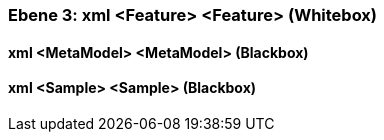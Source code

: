 // Begin Protected Region [[meta-data]]

// End Protected Region   [[meta-data]]
[#4905581f-d579-11ee-903e-9f564e4de07e]
=== Ebene 3: xml <Feature> <Feature> (Whitebox)
// Begin Protected Region [[4905581f-d579-11ee-903e-9f564e4de07e,customText]]

// End Protected Region   [[4905581f-d579-11ee-903e-9f564e4de07e,customText]]

[#4991e0ae-d579-11ee-903e-9f564e4de07e]
==== xml <MetaModel> <MetaModel> (Blackbox)
// Begin Protected Region [[4991e0ae-d579-11ee-903e-9f564e4de07e,customText]]

// End Protected Region   [[4991e0ae-d579-11ee-903e-9f564e4de07e,customText]]

[#4991e0ad-d579-11ee-903e-9f564e4de07e]
==== xml <Sample> <Sample> (Blackbox)
// Begin Protected Region [[4991e0ad-d579-11ee-903e-9f564e4de07e,customText]]

// End Protected Region   [[4991e0ad-d579-11ee-903e-9f564e4de07e,customText]]

// Actifsource ID=[803ac313-d64b-11ee-8014-c150876d6b6e,4905581f-d579-11ee-903e-9f564e4de07e,mbRtH6r1hkhC/Kc4SCulYUnZSu4=]

